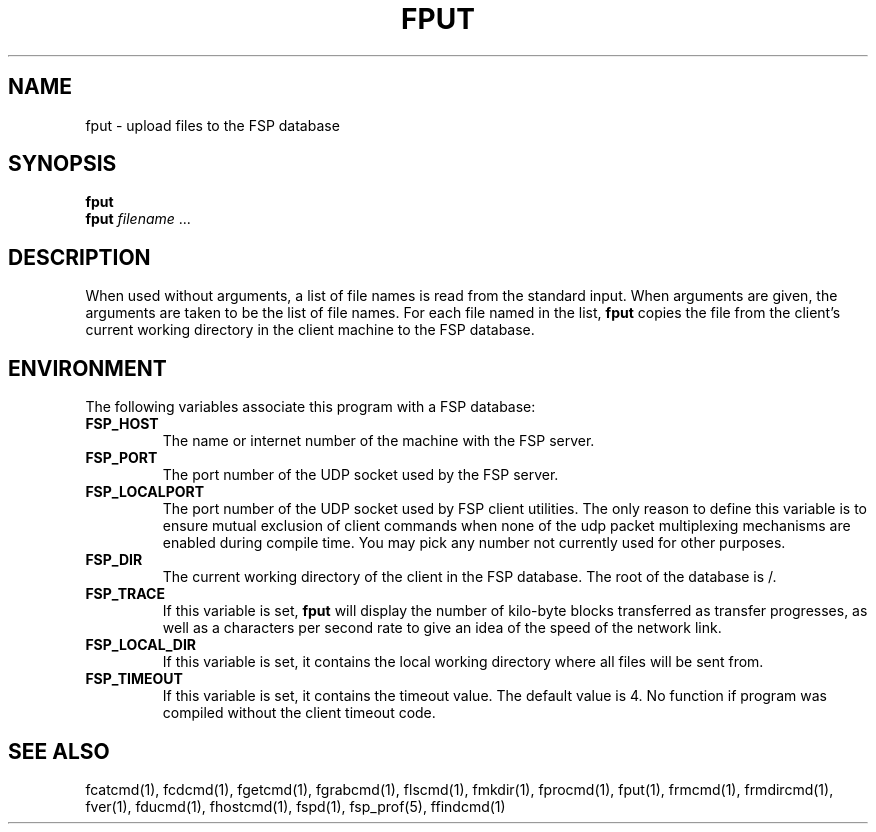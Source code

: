 .TH FPUT 1 "27 January 1993"
.SH NAME
fput \- upload files to the FSP database
.SH SYNOPSIS
.B fput
.br
.B fput
.I filename
\&.\|.\|.
.SH DESCRIPTION
.LP
When used without arguments, a list of file names is read from the
standard input.  When arguments are given, the arguments are taken
to be the list of file names.  For each file named in the list,
.B fput
copies the file from the client's current working directory in the
client machine to the FSP database.
.SH ENVIRONMENT
.LP
The following variables associate this program with a FSP database:
.TP
.B FSP_HOST
The name or internet number of the machine with the FSP server.
.TP
.B FSP_PORT
The port number of the UDP socket used by the FSP server.
.TP
.B FSP_LOCALPORT
The port number of the UDP socket used by FSP client utilities.
The only reason to define this variable is to ensure mutual
exclusion of client commands when none of the udp packet
multiplexing mechanisms are enabled during compile time.
You may pick any number not currently used for other purposes.
.TP
.B FSP_DIR
The current working directory of the client in the FSP database.
The root of the database is /.
.TP
.B FSP_TRACE
If this variable is set,   
.B fput
will display the number of kilo-byte blocks transferred as transfer 
progresses, as well as a characters per second rate to give an idea
of the speed of the network link.
.TP
.B FSP_LOCAL_DIR
If this variable is set, it contains the local working directory where
all files will be sent from. 
.TP
.B FSP_TIMEOUT
If this variable is set, it contains the timeout value.  The default value is
4.  No function if program was compiled without the client timeout code.
.SH "SEE ALSO"
.PD
fcatcmd(1), fcdcmd(1), fgetcmd(1), fgrabcmd(1), flscmd(1), fmkdir(1),
fprocmd(1), fput(1), frmcmd(1), frmdircmd(1), fver(1), fducmd(1),
fhostcmd(1), fspd(1), fsp_prof(5), ffindcmd(1)
